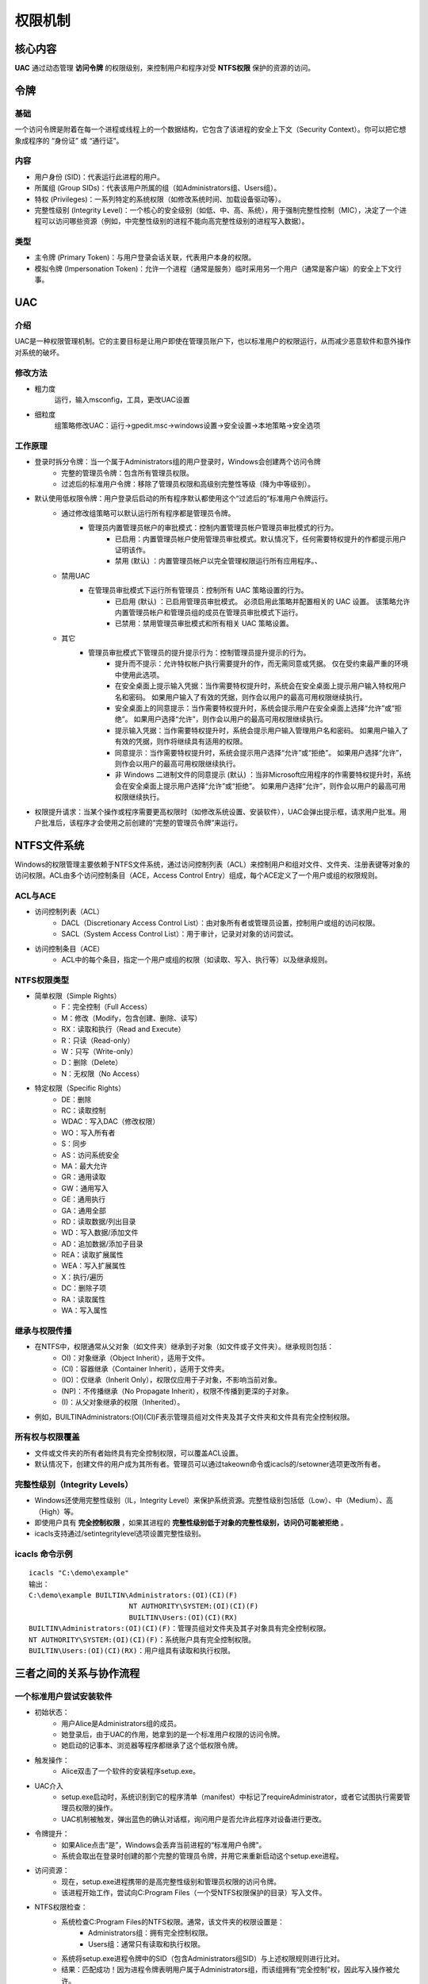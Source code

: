 权限机制
========================================

核心内容
----------------------------------------
**UAC** 通过动态管理 **访问令牌** 的权限级别，来控制用户和程序对受 **NTFS权限** 保护的资源的访问。

令牌
----------------------------------------

基础
~~~~~~~~~~~~~~~~~~~~~~~~~~~~~~~~~~~~~~~~
一个访问令牌是附着在每一个进程或线程上的一个数据结构，它包含了该进程的安全上下文（Security Context）。你可以把它想象成程序的 “身份证” 或 “通行证”。

内容
~~~~~~~~~~~~~~~~~~~~~~~~~~~~~~~~~~~~~~~~
+ 用户身份 (SID)：代表运行此进程的用户。
+ 所属组 (Group SIDs)：代表该用户所属的组（如Administrators组、Users组）。
+ 特权 (Privileges)：一系列特定的系统权限（如修改系统时间、加载设备驱动等）。
+ 完整性级别 (Integrity Level)：一个核心的安全级别（如低、中、高、系统），用于强制完整性控制（MIC），决定了一个进程可以访问哪些资源（例如，中完整性级别的进程不能向高完整性级别的进程写入数据）。

类型
~~~~~~~~~~~~~~~~~~~~~~~~~~~~~~~~~~~~~~~~
+ 主令牌 (Primary Token)：与用户登录会话关联，代表用户本身的权限。
+ 模拟令牌 (Impersonation Token)：允许一个进程（通常是服务）临时采用另一个用户（通常是客户端）的安全上下文行事。

UAC
----------------------------------------

介绍
~~~~~~~~~~~~~~~~~~~~~~~~~~~~~~~~~~~~~~~~
UAC是一种权限管理机制。它的主要目标是让用户即使在管理员账户下，也以标准用户的权限运行，从而减少恶意软件和意外操作对系统的破坏。

修改方法
~~~~~~~~~~~~~~~~~~~~~~~~~~~~~~~~~~~~~~~~
+ 粗力度
	运行，输入msconfig，工具，更改UAC设置
+ 细粒度
	组策略修改UAC：运行->gpedit.msc->windows设置->安全设置->本地策略->安全选项

工作原理
~~~~~~~~~~~~~~~~~~~~~~~~~~~~~~~~~~~~~~~~
+ 登录时拆分令牌：当一个属于Administrators组的用户登录时，Windows会创建两个访问令牌
	- 完整的管理员令牌：包含所有管理员权限。
	- 过滤后的标准用户令牌：移除了管理员权限和高级别完整性等级（降为中等级别）。
+ 默认使用低权限令牌：用户登录后启动的所有程序默认都使用这个“过滤后的”标准用户令牌运行。
	- 通过修改组策略可以默认运行所有程序都是管理员令牌。
		+ 管理员内置管理员帐户的审批模式：控制内置管理员帐户管理员审批模式的行为。
			- 已启用：内置管理员帐户使用管理员审批模式。默认情况下，任何需要特权提升的作都提示用户证明该作。
			- 禁用 (默认) ：内置管理员帐户以完全管理权限运行所有应用程序。、
	- 禁用UAC
		+ 在管理员审批模式下运行所有管理员：控制所有 UAC 策略设置的行为。
			- 已启用 (默认) ：已启用管理员审批模式。 必须启用此策略并配置相关的 UAC 设置。 该策略允许内置管理员帐户和管理员组的成员在管理员审批模式下运行。
			- 已禁用：禁用管理员审批模式和所有相关 UAC 策略设置。
	- 其它
		+  管理员审批模式下管理员的提升提示行为：控制管理员提升提示的行为。
			- 提升而不提示：允许特权帐户执行需要提升的作，而无需同意或凭据。 仅在受约束最严重的环境中使用此选项。
			- 在安全桌面上提示输入凭据：当作需要特权提升时，系统会在安全桌面上提示用户输入特权用户名和密码。 如果用户输入了有效的凭据，则作会以用户的最高可用权限继续执行。
			- 安全桌面上的同意提示：当作需要特权提升时，系统会提示用户在安全桌面上选择“允许”或“拒绝”。 如果用户选择“允许”，则作会以用户的最高可用权限继续执行。
			- 提示输入凭据：当作需要特权提升时，系统会提示用户输入管理用户名和密码。 如果用户输入了有效的凭据，则作将继续具有适用的权限。
			- 同意提示：当作需要特权提升时，系统会提示用户选择“允许”或“拒绝”。 如果用户选择“允许”，则作会以用户的最高可用权限继续执行。
			- 非 Windows 二进制文件的同意提示 (默认) ：当非Microsoft应用程序的作需要特权提升时，系统会在安全桌面上提示用户选择“允许”或“拒绝”。 如果用户选择“允许”，则作会以用户的最高可用权限继续执行。

+ 权限提升请求：当某个操作或程序需要更高权限时（如修改系统设置、安装软件），UAC会弹出提示框，请求用户批准。用户批准后，该程序才会使用之前创建的“完整的管理员令牌”来运行。


NTFS文件系统
----------------------------------------
Windows的权限管理主要依赖于NTFS文件系统，通过访问控制列表（ACL）来控制用户和组对文件、文件夹、注册表键等对象的访问权限。ACL由多个访问控制条目（ACE，Access Control Entry）组成，每个ACE定义了一个用户或组的权限规则。

ACL与ACE
~~~~~~~~~~~~~~~~~~~~~~~~~~~~~~~~~~~~~~~~~
- 访问控制列表（ACL）
	+ DACL（Discretionary Access Control List）：由对象所有者或管理员设置，控制用户或组的访问权限。
	+ SACL（System Access Control List）：用于审计，记录对对象的访问尝试。
- 访问控制条目（ACE）
	+ ACL中的每个条目，指定一个用户或组的权限（如读取、写入、执行等）以及继承规则。

NTFS权限类型
~~~~~~~~~~~~~~~~~~~~~~~~~~~~~~~~~~~~~~~~~
- 简单权限（Simple Rights）
	- F：完全控制（Full Access）
	- M：修改（Modify，包含创建、删除、读写）
	- RX：读取和执行（Read and Execute）
	- R：只读（Read-only）
	- W：只写（Write-only）
	- D：删除（Delete）
	- N：无权限（No Access）

- 特定权限（Specific Rights）
	- DE：删除
	- RC：读取控制
	- WDAC：写入DAC（修改权限）
	- WO：写入所有者
	- S：同步
	- AS：访问系统安全
	- MA：最大允许
	- GR：通用读取
	- GW：通用写入
	- GE：通用执行
	- GA：通用全部
	- RD：读取数据/列出目录
	- WD：写入数据/添加文件
	- AD：追加数据/添加子目录
	- REA：读取扩展属性
	- WEA：写入扩展属性
	- X：执行/遍历
	- DC：删除子项
	- RA：读取属性
	- WA：写入属性

继承与权限传播
~~~~~~~~~~~~~~~~~~~~~~~~~~~~~~~~~~~~~~~~~
- 在NTFS中，权限通常从父对象（如文件夹）继承到子对象（如文件或子文件夹）。继承规则包括：
	+ OI)：对象继承（Object Inherit），适用于文件。
	+ (CI)：容器继承（Container Inherit），适用于文件夹。
	+ (IO)：仅继承（Inherit Only），权限仅应用于子对象，不影响当前对象。
	+ (NP)：不传播继承（No Propagate Inherit），权限不传播到更深的子对象。
	+ (I)：从父对象继承的权限（Inherited）。
- 例如，BUILTIN\Administrators:(OI)(CI)F表示管理员组对文件夹及其子文件夹和文件具有完全控制权限。

所有权与权限覆盖
~~~~~~~~~~~~~~~~~~~~~~~~~~~~~~~~~~~~~~~~~
- 文件或文件夹的所有者始终具有完全控制权限，可以覆盖ACL设置。
- 默认情况下，创建文件的用户成为其所有者。管理员可以通过takeown命令或icacls的/setowner选项更改所有者。

完整性级别（Integrity Levels）
~~~~~~~~~~~~~~~~~~~~~~~~~~~~~~~~~~~~~~~~~
- Windows还使用完整性级别（IL，Integrity Level）来保护系统资源。完整性级别包括低（Low）、中（Medium）、高（High）等。
- 即使用户具有 **完全控制权限** ，如果其进程的 **完整性级别低于对象的完整性级别，访问仍可能被拒绝** 。
- icacls支持通过/setintegritylevel选项设置完整性级别。

icacls 命令示例
~~~~~~~~~~~~~~~~~~~~~~~~~~~~~~~~~~~~~~~~~
::

	icacls "C:\demo\example"
	输出：
	C:\demo\example BUILTIN\Administrators:(OI)(CI)(F)
				NT AUTHORITY\SYSTEM:(OI)(CI)(F)
				BUILTIN\Users:(OI)(CI)(RX)
	BUILTIN\Administrators:(OI)(CI)(F)：管理员组对文件夹及其子对象具有完全控制权限。
	NT AUTHORITY\SYSTEM:(OI)(CI)(F)：系统账户具有完全控制权限。
	BUILTIN\Users:(OI)(CI)(RX)：用户组具有读取和执行权限。

三者之间的关系与协作流程
------------------------------------------

一个标准用户尝试安装软件
~~~~~~~~~~~~~~~~~~~~~~~~~~~~~~~~~~~~~~~~~~
+ 初始状态：
	- 用户Alice是Administrators组的成员。
	- 她登录后，由于UAC的作用，她拿到的是一个标准用户权限的访问令牌。
	- 她启动的记事本、浏览器等程序都继承了这个低权限令牌。
+ 触发操作：
	- Alice双击了一个软件的安装程序setup.exe。
+ UAC介入
	- setup.exe启动时，系统识别到它的程序清单（manifest）中标记了requireAdministrator，或者它试图执行需要管理员权限的操作。
	- UAC机制被触发，弹出蓝色的确认对话框，询问用户是否允许此程序对设备进行更改。
+ 令牌提升：
	+ 如果Alice点击“是”，Windows会丢弃当前进程的“标准用户令牌”。
	+ 系统会取出在登录时创建的那个完整的管理员令牌，并用它来重新启动这个setup.exe进程。
+ 访问资源：
	+ 现在，setup.exe进程携带的是高完整性级别和管理员权限的访问令牌。
	+ 该进程开始工作，尝试向C:\Program Files\（一个受NTFS权限保护的目录）写入文件。
+ NTFS权限检查：
	- 系统检查C:\Program Files\的NTFS权限。通常，该文件夹的权限设置是：
		+ Administrators组：拥有完全控制权限。
		+ Users组：通常只有读取和执行权限。
	- 系统将setup.exe进程令牌中的SID（包含Administrators组SID）与上述权限规则进行比对。
	- 结果：匹配成功！因为进程令牌表明用户属于Administrators组，而该组拥有“完全控制”权，因此写入操作被允许。
+ 最终结果：软件成功安装。


